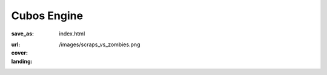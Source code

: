 Cubos Engine
############

:save_as: index.html
:url:
:cover: /images/scraps_vs_zombies.png
:landing:
    .. container:: m-row

        .. container:: m-col-s-12

            .. raw:: html

                <img src="/images/logo.png" alt="Cubos Engine" class="m-image">

    .. container:: m-row

        .. container:: m-col-l-12 m-text-center m-nopadt

            .. raw:: html

                <h2 class="landing-caption">An open-source student-developed game engine built in modern C++ where everything is made of voxels.</h2>

.. :more_content:
..     .. container:: m-container-inflate

..         .. raw:: html

..           <h2>About us</h2>

..         .. container:: m-row

..             .. container:: m-col-m-4

..                 .. block-success:: *Pure* CSS and HTML

..                     Everything you need is 
..                     of compressed CSS. This framework has exactly 0 bytes of JavaScript
..                     because *nobody actually needs it*. Even for responsive websites.

..                     .. button-success:: {filename}/css.rst
..                         :class: m-fullwidth

..                         Get the CSS

..             .. container:: m-col-m-4

..                 .. block-warning:: Designed for *content*

..                     If you just want to write content with beautiful typography, you
..                     don't need forms, progressbars, popups, dropdowns or other cruft.
..                     You want fast iteration times.

..                     .. button-warning:: {filename}/themes/pelican.rst
..                         :class: m-fullwidth

..                         Use it with Pelican

..             .. container:: m-col-m-4

..                 .. block-info:: Authoring made *easy*

..                     Code snippets, math, linking to docs, presenting photography in a
..                     beautiful way? Or making a complex page without even needing to
..                     touch HTML? Everything is possible.

..                     .. button-info:: {filename}/plugins.rst
..                         :class: m-fullwidth

..                         Get Pelican plugins
